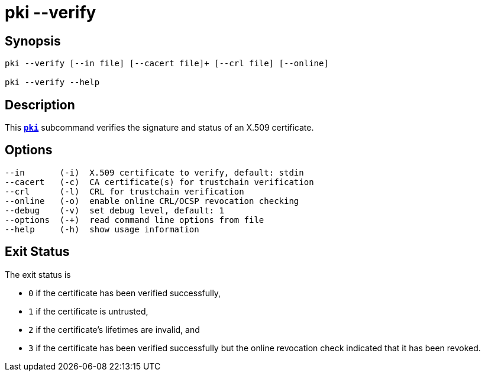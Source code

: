 = pki --verify
:prewrap!:

== Synopsis

----
pki --verify [--in file] [--cacert file]+ [--crl file] [--online]

pki --verify --help
----

== Description

This xref:./pki.adoc[`*pki*`] subcommand verifies the signature and status of an
X.509 certificate.


== Options

----
--in       (-i)  X.509 certificate to verify, default: stdin
--cacert   (-c)  CA certificate(s) for trustchain verification
--crl      (-l)  CRL for trustchain verification
--online   (-o)  enable online CRL/OCSP revocation checking
--debug    (-v)  set debug level, default: 1
--options  (-+)  read command line options from file
--help     (-h)  show usage information
----

== Exit Status

The exit status is

 * `0` if the certificate has been verified successfully,
 * `1` if the certificate is untrusted,
 * `2` if the certificate's lifetimes are invalid, and
 * `3` if the certificate has been verified successfully but the online
       revocation check indicated that it has been revoked.
